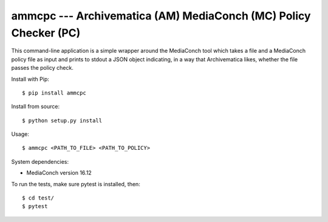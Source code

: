 ================================================================================
  ammcpc --- Archivematica (AM) MediaConch (MC) Policy Checker (PC)
================================================================================

This command-line application is a simple wrapper around the MediaConch tool
which takes a file and a MediaConch policy file as input and prints to stdout a
JSON object indicating, in a way that Archivematica likes, whether the file
passes the policy check.

Install with Pip::

    $ pip install ammcpc

Install from source::

    $ python setup.py install

Usage::

    $ ammcpc <PATH_TO_FILE> <PATH_TO_POLICY>

System dependencies:

- MediaConch version 16.12

To run the tests, make sure pytest is installed, then::

    $ cd test/
    $ pytest

